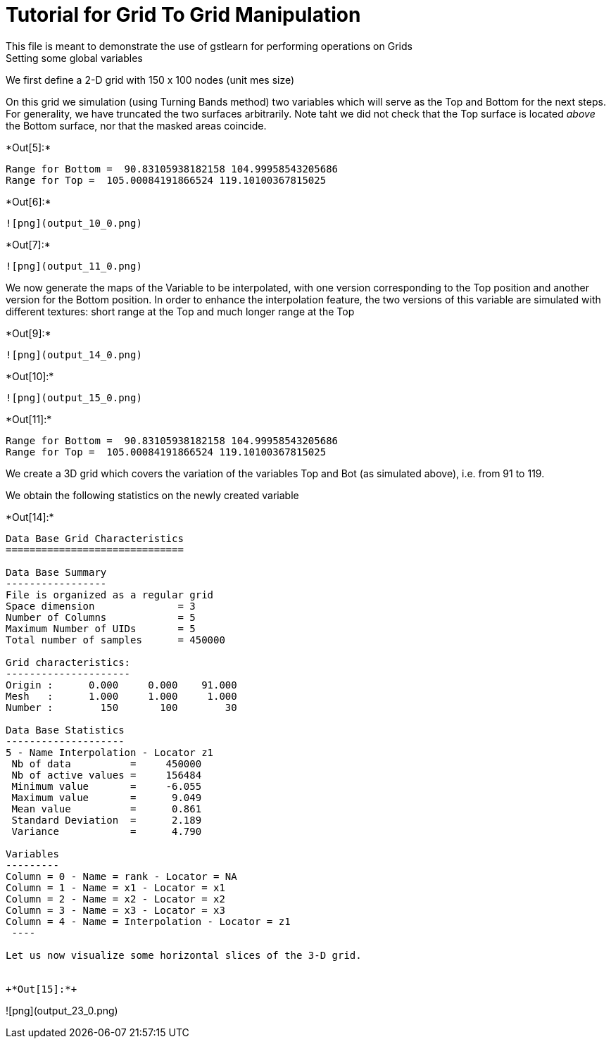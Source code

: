 [[tutorial-for-grid-to-grid-manipulation]]
= Tutorial for Grid To Grid Manipulation
This file is meant to demonstrate the use of gstlearn for performing operations on Grids
Setting some global variables

We first define a 2-D grid with 150 x 100 nodes (unit mes size)

On this grid we simulation (using Turning Bands method) two variables
which will serve as the Top and Bottom for the next steps. For
generality, we have truncated the two surfaces arbitrarily. Note taht we
did not check that the Top surface is located _above_ the Bottom
surface, nor that the masked areas coincide.


+*Out[5]:*+
----
Range for Bottom =  90.83105938182158 104.99958543205686
Range for Top =  105.00084191866524 119.10100367815025
----


+*Out[6]:*+
----
![png](output_10_0.png)
----


+*Out[7]:*+
----
![png](output_11_0.png)
----

We now generate the maps of the Variable to be interpolated, with one
version corresponding to the Top position and another version for the
Bottom position. In order to enhance the interpolation feature, the two
versions of this variable are simulated with different textures: short
range at the Top and much longer range at the Top


+*Out[9]:*+
----
![png](output_14_0.png)
----


+*Out[10]:*+
----
![png](output_15_0.png)
----


+*Out[11]:*+
----
Range for Bottom =  90.83105938182158 104.99958543205686
Range for Top =  105.00084191866524 119.10100367815025
----

We create a 3D grid which covers the variation of the variables Top and
Bot (as simulated above), i.e. from 91 to 119.

We obtain the following statistics on the newly created variable


+*Out[14]:*+
----

Data Base Grid Characteristics
==============================

Data Base Summary
-----------------
File is organized as a regular grid
Space dimension              = 3
Number of Columns            = 5
Maximum Number of UIDs       = 5
Total number of samples      = 450000

Grid characteristics:
---------------------
Origin :      0.000     0.000    91.000
Mesh   :      1.000     1.000     1.000
Number :        150       100        30

Data Base Statistics
--------------------
5 - Name Interpolation - Locator z1
 Nb of data          =     450000
 Nb of active values =     156484
 Minimum value       =     -6.055
 Maximum value       =      9.049
 Mean value          =      0.861
 Standard Deviation  =      2.189
 Variance            =      4.790

Variables
---------
Column = 0 - Name = rank - Locator = NA
Column = 1 - Name = x1 - Locator = x1
Column = 2 - Name = x2 - Locator = x2
Column = 3 - Name = x3 - Locator = x3
Column = 4 - Name = Interpolation - Locator = z1
 ----

Let us now visualize some horizontal slices of the 3-D grid.


+*Out[15]:*+
----
![png](output_23_0.png)
----
